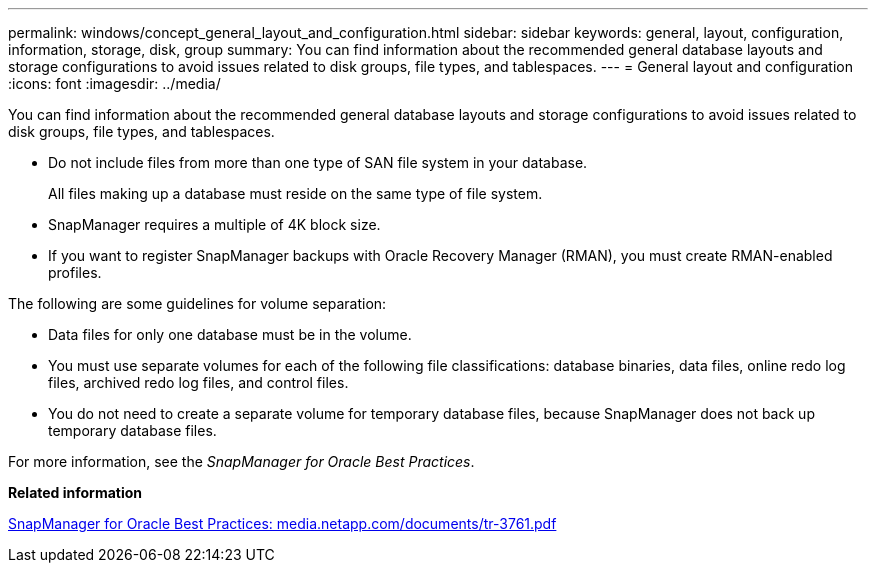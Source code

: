 ---
permalink: windows/concept_general_layout_and_configuration.html
sidebar: sidebar
keywords: general, layout, configuration, information, storage, disk, group
summary: You can find information about the recommended general database layouts and storage configurations to avoid issues related to disk groups, file types, and tablespaces.
---
= General layout and configuration
:icons: font
:imagesdir: ../media/

[.lead]
You can find information about the recommended general database layouts and storage configurations to avoid issues related to disk groups, file types, and tablespaces.

* Do not include files from more than one type of SAN file system in your database.
+
All files making up a database must reside on the same type of file system.

* SnapManager requires a multiple of 4K block size.
* If you want to register SnapManager backups with Oracle Recovery Manager (RMAN), you must create RMAN-enabled profiles.

The following are some guidelines for volume separation:

* Data files for only one database must be in the volume.
* You must use separate volumes for each of the following file classifications: database binaries, data files, online redo log files, archived redo log files, and control files.
* You do not need to create a separate volume for temporary database files, because SnapManager does not back up temporary database files.

For more information, see the _SnapManager for Oracle Best Practices_.

*Related information*

http://media.netapp.com/documents/tr-3761.pdf[SnapManager for Oracle Best Practices: media.netapp.com/documents/tr-3761.pdf]

